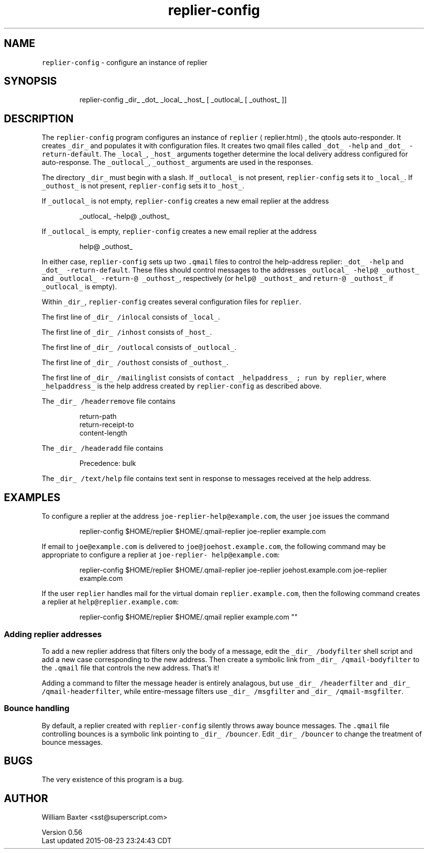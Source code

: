 .TH replier\-config 1
.SH NAME
.PP
\fB\fCreplier\-config\fR \- configure an instance of replier
.SH SYNOPSIS
.PP
.RS
.nf
replier\-config _dir_ _dot_ _local_ _host_ [ _outlocal_ [ _outhost_ ]]
.fi
.RE
.SH DESCRIPTION
.PP
The \fB\fCreplier\-config\fR program configures an instance of
\fB\fCreplier\fR \[la]replier.html\[ra], the qtools auto\-responder. It creates \fB\fC_dir_\fR and
populates it with configuration files. It creates two qmail files called
\fB\fC_dot_ \-help\fR and \fB\fC_dot_ \-return\-default\fR\&. The \fB\fC_local_\fR, \fB\fC_host_\fR arguments
together determine the local delivery address configured for auto\-response.
The \fB\fC_outlocal_\fR, \fB\fC_outhost_\fR arguments are used in the responses.
.PP
The directory \fB\fC_dir_\fR must begin with a slash. If \fB\fC_outlocal_\fR is not present,
\fB\fCreplier\-config\fR sets it to \fB\fC_local_\fR\&. If \fB\fC_outhost_\fR is not present,
\fB\fCreplier\-config\fR sets it to \fB\fC_host_\fR\&.
.PP
If \fB\fC_outlocal_\fR is not empty, \fB\fCreplier\-config\fR creates a new email replier at
the address
.PP
.RS
.nf
_outlocal_ \-help@ _outhost_
.fi
.RE
.PP
If \fB\fC_outlocal_\fR is empty, \fB\fCreplier\-config\fR creates a new email replier at the
address
.PP
.RS
.nf
help@ _outhost_
.fi
.RE
.PP
In either case, \fB\fCreplier\-config\fR sets up two \fB\fC\&.qmail\fR files to control the
help\-address replier: \fB\fC_dot_ \-help\fR and \fB\fC_dot_ \-return\-default\fR\&. These files
should control messages to the addresses \fB\fC_outlocal_ \-help@ _outhost_\fR and
\fB\fC_outlocal_ \-return\-@ _outhost_\fR, respectively (or \fB\fChelp@ _outhost_\fR and
\fB\fCreturn\-@ _outhost_\fR if \fB\fC_outlocal_\fR is empty).
.PP
Within \fB\fC_dir_\fR, \fB\fCreplier\-config\fR creates several configuration files for
\fB\fCreplier\fR\&.
.PP
The first line of \fB\fC_dir_ /inlocal\fR consists of \fB\fC_local_\fR\&.
.PP
The first line of \fB\fC_dir_ /inhost\fR consists of \fB\fC_host_\fR\&.
.PP
The first line of \fB\fC_dir_ /outlocal\fR consists of \fB\fC_outlocal_\fR\&.
.PP
The first line of \fB\fC_dir_ /outhost\fR consists of \fB\fC_outhost_\fR\&.
.PP
The first line of \fB\fC_dir_ /mailinglist\fR consists of \fB\fCcontact _helpaddress_ ;
run by replier\fR, where \fB\fC_helpaddress_\fR is the help address created by
\fB\fCreplier\-config\fR as described above.
.PP
The \fB\fC_dir_ /headerremove\fR file contains
.PP
.RS
.nf
return\-path
return\-receipt\-to
content\-length
.fi
.RE
.PP
The \fB\fC_dir_ /headeradd\fR file contains
.PP
.RS
.nf
Precedence: bulk
.fi
.RE
.PP
The \fB\fC_dir_ /text/help\fR file contains text sent in response to messages
received at the help address.
.SH EXAMPLES
.PP
To configure a replier at the address \fB\fCjoe\-replier\-help@example.com\fR, the user
\fB\fCjoe\fR issues the command
.PP
.RS
.nf
replier\-config $HOME/replier $HOME/.qmail\-replier joe\-replier example.com
.fi
.RE
.PP
If email to \fB\fCjoe@example.com\fR is delivered to \fB\fCjoe@joehost.example.com\fR, the
following command may be appropriate to configure a replier at \fB\fCjoe\-replier\-
help@example.com\fR:
.PP
.RS
.nf
replier\-config $HOME/replier $HOME/.qmail\-replier joe\-replier joehost.example.com joe\-replier example.com
.fi
.RE
.PP
If the user \fB\fCreplier\fR handles mail for the virtual domain
\fB\fCreplier.example.com\fR, then the following command creates a replier at
\fB\fChelp@replier.example.com\fR:
.PP
.RS
.nf
replier\-config $HOME/replier $HOME/.qmail replier example.com ""
.fi
.RE
.SS Adding replier addresses
.PP
To add a new replier address that filters only the body of a message, edit the
\fB\fC_dir_ /bodyfilter\fR shell script and add a new case corresponding to the new
address. Then create a symbolic link from \fB\fC_dir_ /qmail\-bodyfilter\fR to the
\fB\fC\&.qmail\fR file that controls the new address. That's it!
.PP
Adding a command to filter the message header is entirely analagous, but use
\fB\fC_dir_ /headerfilter\fR and \fB\fC_dir_ /qmail\-headerfilter\fR, while entire\-message
filters use \fB\fC_dir_ /msgfilter\fR and \fB\fC_dir_ /qmail\-msgfilter\fR\&.
.SS Bounce handling
.PP
By default, a replier created with \fB\fCreplier\-config\fR silently throws away
bounce messages. The \fB\fC\&.qmail\fR file controlling bounces is a symbolic link
pointing to \fB\fC_dir_ /bouncer\fR\&. Edit \fB\fC_dir_ /bouncer\fR to change the treatment of
bounce messages.
.SH BUGS
.PP
The very existence of this program is a bug.
.SH AUTHOR
.PP
William Baxter <sst@superscript.com>
.PP
Version 0.56
.br
Last updated 2015\-08\-23 23:24:43 CDT
